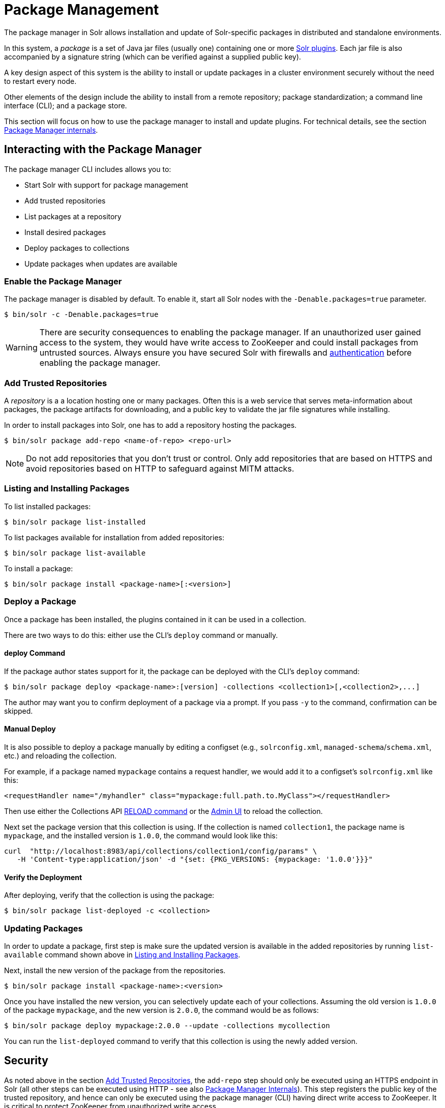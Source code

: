 = Package Management
:page-children: package-manager-internals
:page-tocclass: right

// Licensed to the Apache Software Foundation (ASF) under one
// or more contributor license agreements.  See the NOTICE file
// distributed with this work for additional information
// regarding copyright ownership.  The ASF licenses this file
// to you under the Apache License, Version 2.0 (the
// "License"); you may not use this file except in compliance
// with the License.  You may obtain a copy of the License at
//
//   http://www.apache.org/licenses/LICENSE-2.0
//
// Unless required by applicable law or agreed to in writing,
// software distributed under the License is distributed on an
// "AS IS" BASIS, WITHOUT WARRANTIES OR CONDITIONS OF ANY
// KIND, either express or implied.  See the License for the
// specific language governing permissions and limitations
// under the License.

The package manager in Solr allows installation and update of Solr-specific packages in distributed and standalone environments.

In this system, a _package_ is a set of Java jar files (usually one) containing one or more <<solr-plugins.adoc#solr-plugins,Solr plugins>>. Each jar file is also accompanied by a signature string (which can be verified against a supplied public key).

A key design aspect of this system is the ability to install or update packages in a cluster environment securely without the need to restart every node.

Other elements of the design include the ability to install from a remote repository; package standardization; a command line interface (CLI); and a package store.

This section will focus on how to use the package manager to install and update plugins.
For technical details, see the section <<package-manager-internals.adoc#package-manager-internals,Package Manager internals>>.

== Interacting with the Package Manager

The package manager CLI includes allows you to:

* Start Solr with support for package management
* Add trusted repositories
* List packages at a repository
* Install desired packages
* Deploy packages to collections
* Update packages when updates are available

=== Enable the Package Manager

The package manager is disabled by default. To enable it, start all Solr nodes with the `-Denable.packages=true` parameter.

[source,bash]
----
$ bin/solr -c -Denable.packages=true
----

WARNING: There are security consequences to enabling the package manager.
If an unauthorized user gained access to the system, they would have write access to ZooKeeper and could install packages from untrusted sources. Always ensure you have secured Solr with firewalls and <<authentication-and-authorization-plugins.adoc#authentication-and-authorization-plugins,authentication>> before enabling the package manager.

=== Add Trusted Repositories

A _repository_ is a a location hosting one or many packages. Often this is a web service that serves meta-information about packages, the package artifacts for downloading, and a public key to validate the jar file signatures while installing.

In order to install packages into Solr, one has to add a repository hosting the packages.

[source,bash]
----
$ bin/solr package add-repo <name-of-repo> <repo-url>
----

NOTE: Do not add repositories that you don't trust or control. Only add repositories that are based on HTTPS and avoid repositories based on HTTP to safeguard against MITM attacks.

=== Listing and Installing Packages

To list installed packages:

[source,bash]
----
$ bin/solr package list-installed
----

To list packages available for installation from added repositories:

[source,bash]
----
$ bin/solr package list-available
----

To install a package:

[source,bash]
----
$ bin/solr package install <package-name>[:<version>]
----

=== Deploy a Package

Once a package has been installed, the plugins contained in it can be used in a collection.

There are two ways to do this: either use the CLI's `deploy` command or manually.

==== deploy Command

If the package author states support for it, the package can be deployed with the CLI's `deploy` command:

[source,bash]
----
$ bin/solr package deploy <package-name>:[version] -collections <collection1>[,<collection2>,...]
----

The author may want you to confirm deployment of a package via a prompt.
If you pass `-y` to the command, confirmation can be skipped.

==== Manual Deploy

It is also possible to deploy a package manually by editing a configset (e.g., `solrconfig.xml`, `managed-schema`/`schema.xml`, etc.) and reloading the collection.

For example, if a package named `mypackage` contains a request handler, we would add it to a configset's `solrconfig.xml` like this:

[source, xml]
----
<requestHandler name="/myhandler" class="mypackage:full.path.to.MyClass"></requestHandler>
----

Then use either the Collections API <<collection-management.adoc#reload,RELOAD command>> or the <<collections-core-admin.adoc#collections-core-admin,Admin UI>> to reload the collection.

Next set the package version that this collection is using. If the collection is named `collection1`, the package name is `mypackage`, and the installed version is `1.0.0`, the command would look like this:

[source,bash]
----
curl  "http://localhost:8983/api/collections/collection1/config/params" \
   -H 'Content-type:application/json' -d "{set: {PKG_VERSIONS: {mypackage: '1.0.0'}}}"
----

==== Verify the Deployment
After deploying, verify that the collection is using the package:

[source,bash]
----
$ bin/solr package list-deployed -c <collection>
----

=== Updating Packages

In order to update a package, first step is make sure the updated version is available in the added repositories by running `list-available` command shown above in <<Listing and Installing Packages>>.

Next, install the new version of the package from the repositories.

[source,bash]
----
$ bin/solr package install <package-name>:<version>
----

Once you have installed the new version, you can selectively update each of your collections. Assuming the old version is `1.0.0` of the package `mypackage`, and the new version is `2.0.0`, the command would be as follows:

[source,bash]
----
$ bin/solr package deploy mypackage:2.0.0 --update -collections mycollection
----

You can run the `list-deployed` command to verify that this collection is using the newly added version.

== Security

As noted above in the section <<Add Trusted Repositories>>, the `add-repo` step should only be executed using an HTTPS endpoint in Solr (all other steps can be executed using HTTP - see also <<package-manager-internals.adoc#package-manager-internals,Package Manager Internals>>). This step registers the public key of the trusted repository, and hence can only be executed using the package manager (CLI) having direct write access to ZooKeeper. It is critical to protect ZooKeeper from unauthorized write access.

Also, keep in mind, that it is possible to install *any* package from a repository once it has been added. If you want to use some packages in production, a best practice is to setup your own repository and add that to Solr instead of adding a generic third-party repository that is beyond your administrative control.
